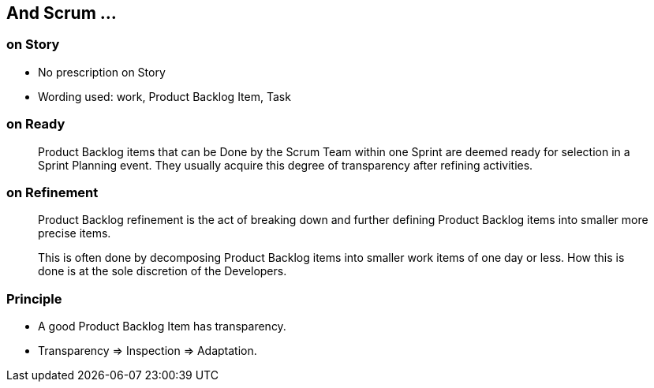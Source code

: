 == And Scrum ...


=== on Story

* No prescription on Story
* Wording used: work, Product Backlog Item, Task


=== on Ready

> Product Backlog items that can be Done by the Scrum Team within one Sprint are
  deemed ready for selection in a Sprint Planning event. They usually acquire
  this degree of transparency after refining activities.


=== on Refinement

> Product Backlog refinement is the act of breaking down and further defining
  Product Backlog items into smaller more precise items.

> This is often done by decomposing Product Backlog items into smaller work
  items of one day or less. How this is done is at the sole discretion of the
  Developers.

=== Principle

[.l-nobullet]
--
* A good Product Backlog Item has transparency.
* Transparency => Inspection => Adaptation.
--
